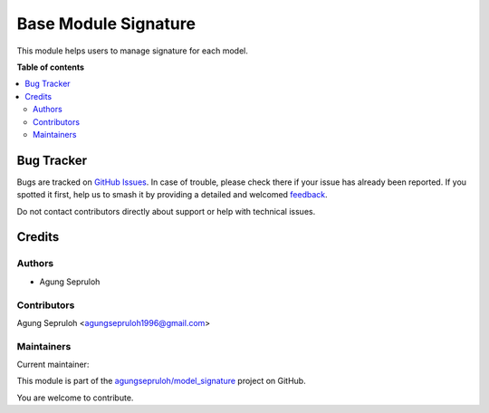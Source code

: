 =====================
Base Module Signature
=====================

.. 
   !!!!!!!!!!!!!!!!!!!!!!!!!!!!!!!!!!!!!!!!!!!!!!!!!!!!
   !! This file is generated by oca-gen-addon-readme !!
   !! changes will be overwritten.                   !!
   !!!!!!!!!!!!!!!!!!!!!!!!!!!!!!!!!!!!!!!!!!!!!!!!!!!!
   !! source digest: sha256:fee507d363b5f6d8dcbc79ce9a6bb89040b188c32644b476ab1b8c9c09847ad0
   !!!!!!!!!!!!!!!!!!!!!!!!!!!!!!!!!!!!!!!!!!!!!!!!!!!!

.. |badge1| image:: https://img.shields.io/badge/maturity-Beta-yellow.png
    :target: https://odoo-community.org/page/development-status
    :alt: Beta
.. |badge2| image:: https://img.shields.io/badge/licence-AGPL--3-blue.png
    :target: http://www.gnu.org/licenses/agpl-3.0-standalone.html
    :alt: License: AGPL-3
.. |badge3| image:: https://img.shields.io/badge/github-agungsepruloh%2Fmodel_signature-lightgray.png?logo=github
    :target: https://github.com/agungsepruloh/model_signature/tree/17.0/base_model_signature
    :alt: agungsepruloh/model_signature

|badge1| |badge2| |badge3|

This module helps users to manage signature for each model.

**Table of contents**

.. contents::
   :local:

Bug Tracker
===========

Bugs are tracked on `GitHub Issues <https://github.com/agungsepruloh/model_signature/issues>`_.
In case of trouble, please check there if your issue has already been reported.
If you spotted it first, help us to smash it by providing a detailed and welcomed
`feedback <https://github.com/agungsepruloh/model_signature/issues/new?body=module:%20base_model_signature%0Aversion:%2017.0%0A%0A**Steps%20to%20reproduce**%0A-%20...%0A%0A**Current%20behavior**%0A%0A**Expected%20behavior**>`_.

Do not contact contributors directly about support or help with technical issues.

Credits
=======

Authors
~~~~~~~

* Agung Sepruloh

Contributors
~~~~~~~~~~~~

Agung Sepruloh <agungsepruloh1996@gmail.com>

Maintainers
~~~~~~~~~~~

.. |maintainer-agungsepruloh| image:: https://github.com/agungsepruloh.png?size=40px
    :target: https://github.com/agungsepruloh
    :alt: agungsepruloh

Current maintainer:

|maintainer-agungsepruloh| 

This module is part of the `agungsepruloh/model_signature <https://github.com/agungsepruloh/model_signature/tree/17.0/base_model_signature>`_ project on GitHub.

You are welcome to contribute.
